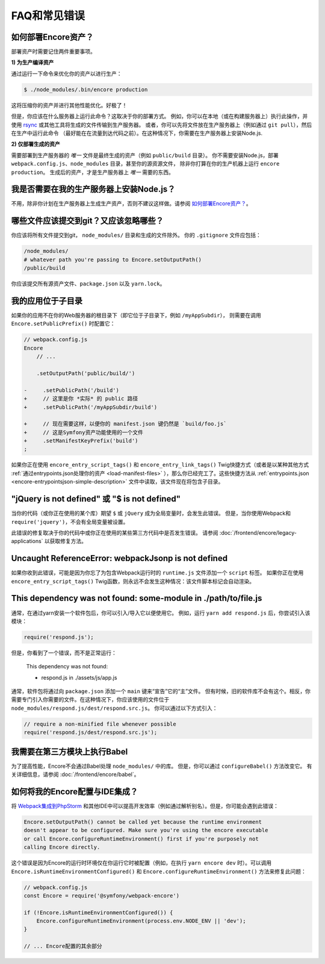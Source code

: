 FAQ和常见错误
=====================

.. _how-do-i-deploy-my-encore-assets:

如何部署Encore资产？
---------------------------------

部署资产时需要记住两件重要事项。

**1) 为生产编译资产**

通过运行一下命令来优化你的资产以进行生产：

.. code-block:: terminal

    $ ./node_modules/.bin/encore production

这将压缩你的资产并进行其他性能优化。好极了！

但是，你应该在什么服务器上运行此命令？这取决于你的部署方式。
例如，你可以在本地（或在构建服务器上）执行此操作，并使用 `rsync`_ 或其他工具将生成的文件传输到生产服务器。
或者，你可以先将文件放在生产服务器上（例如通过 ``git pull``），然后在生产中运行此命令
（最好能在在流量到达代码之前）。在这种情况下，你需要在生产服务器上安装Node.js.

**2) 仅部署生成的资产**

需要部署到生产服务器的 *唯一* 文件是最终生成的资产（例如 ``public/build`` 目录）。
你不需要安装Node.js，部署 ``webpack.config.js``、``node_modules`` 目录，甚至你的源资源文件，
除非你打算在你的生产机器上运行 ``encore production``。
生成后的资产，才是生产服务器上 *唯一* 需要的东西。

我是否需要在我的生产服务器上安装Node.js？
-----------------------------------------------------

不用，除非你计划在生产服务器上生成生产资产，否则不建议这样做。请参阅 `如何部署Encore资产？`_。

哪些文件应该提交到git？又应该忽略哪些？
-------------------------------------------------------------

你应该将所有文件提交到git， ``node_modules/`` 目录和生成的文件除外。
你的 ``.gitignore`` 文件应包括：

.. code-block:: text

    /node_modules/
    # whatever path you're passing to Encore.setOutputPath()
    /public/build

你应该提交所有源资产文件、``package.json`` 以及 ``yarn.lock``。

我的应用位于子目录
---------------------------------

如果你的应用不在你的Web服务器的根目录下（即它位于子目录下，例如 ``/myAppSubdir``），
则需要在调用 ``Encore.setPublicPrefix()`` 时配置它：

.. code-block:: diff

    // webpack.config.js
    Encore
        // ...

        .setOutputPath('public/build/')

    -     .setPublicPath('/build')
    +     // 这里是你 *实际* 的 public 路径
    +     .setPublicPath('/myAppSubdir/build')

    +     // 现在需要这样，以便你的 manifest.json 键仍然是 `build/foo.js`
    +     // 这是Symfony资产功能使用的一个文件
    +     .setManifestKeyPrefix('build')
    ;

如果你正在使用 ``encore_entry_script_tags()`` 和 ``encore_entry_link_tags()``
Twig快捷方式（或者是以某种其他方式 :ref:`通过entrypoints.json处理你的资产 <load-manifest-files>`
），那么你已经完工了。这些快捷方法从
:ref:`entrypoints.json <encore-entrypointsjson-simple-description>`
文件中读取，该文件现在将包含子目录。

"jQuery is not defined" 或 "$ is not defined"
---------------------------------------------

当你的代码（或你正在使用的某个库）期望 ``$`` 或 ``jQuery`` 成为全局变量时，会发生此错误。
但是，当你使用Webpack和 ``require('jquery')``，不会有全局变量被设置。

此错误的修复取决于你的代码中或你正在使用的某些第三方代码中是否发生错误。
请参阅 :doc:`/frontend/encore/legacy-applications` 以获取修复方法。

Uncaught ReferenceError: webpackJsonp is not defined
----------------------------------------------------

如果你收到此错误，可能是因为你忘了为包含Webpack运行时的 ``runtime.js`` 文件添加一个 ``script`` 标签。
如果你正在使用 ``encore_entry_script_tags()`` Twig函数，则永远不会发生这种情况：该文件脚本标记会自动渲染。

This dependency was not found: some-module in ./path/to/file.js
---------------------------------------------------------------

通常，在通过yarn安装一个软件包后，你可以引入/导入它以便使用它。
例如，运行 ``yarn add respond.js`` 后，你尝试引入该模块：

.. code-block:: javascript

    require('respond.js');

但是，你看到了一个错误，而不是正常运行：

    This dependency was not found:

    * respond.js in ./assets/js/app.js

通常，软件包将通过向 ``package.json`` 添加一个 ``main`` 键来“宣告”它的“主”文件。
但有时候，旧的软件库不会有这个。相反，你需要专门引入你需要的文件。在这种情况下，你应该使用的文件位于 ``node_modules/respond.js/dest/respond.src.js``。
你可以通过以下方式引入：

.. code-block:: javascript

    // require a non-minified file whenever possible
    require('respond.js/dest/respond.src.js');

我需要在第三方模块上执行Babel
-----------------------------------------------

为了提高性能，Encore不会通过Babel处理 ``node_modules/`` 中的库。
但是，你可以通过 ``configureBabel()`` 方法改变它。
有关详细信息，请参阅 :doc:`/frontend/encore/babel`。

.. _`rsync`: https://rsync.samba.org/

如何将我的Encore配置与IDE集成？
-------------------------------------------------------

将 `Webpack集成到PhpStorm`_
和其他IDE中可以提高开发效率（例如通过解析别名）。但是，你可能会遇到此错误：

.. code-block:: text

    Encore.setOutputPath() cannot be called yet because the runtime environment
    doesn't appear to be configured. Make sure you're using the encore executable
    or call Encore.configureRuntimeEnvironment() first if you're purposely not
    calling Encore directly.

这个错误是因为Encore的运行时环境仅在你运行它时被配置（例如，在执行
``yarn encore dev`` 时）。可以调用 ``Encore.isRuntimeEnvironmentConfigured()`` 和
``Encore.configureRuntimeEnvironment()`` 方法来修复此问题：

.. code-block:: javascript

    // webpack.config.js
    const Encore = require('@symfony/webpack-encore')

    if (!Encore.isRuntimeEnvironmentConfigured()) {
        Encore.configureRuntimeEnvironment(process.env.NODE_ENV || 'dev');
    }

    // ... Encore配置的其余部分

.. _`Webpack集成到PhpStorm`: https://www.jetbrains.com/help/phpstorm/using-webpack.html
